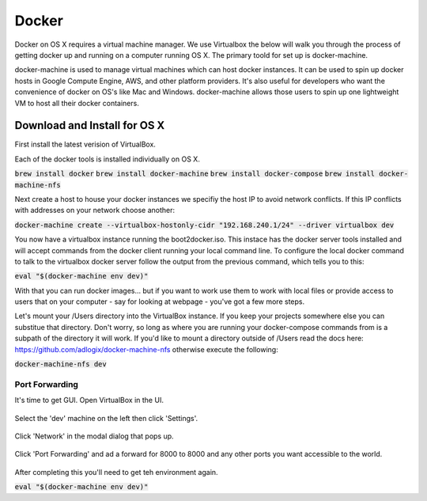 Docker
--------------------

Docker on OS X requires a virtual machine manager. We use Virtualbox the below
will walk you through the process of getting docker up and running on a computer
running OS X. The primary toold for set up is docker-machine.

docker-machine is used to manage virtual machines which can host docker
instances. It can be used to spin up docker hosts in Google Compute Engine, AWS,
and other platform providers. It's also useful for developers who want the
convenience of docker on OS's like Mac and Windows. docker-machine allows those
users to spin up one lightweight VM to host all their docker containers.


Download and Install for OS X
=============================

First install the latest verision of VirtualBox.

Each of the docker tools is installed individually on OS X.

:code:`brew install docker`
:code:`brew install docker-machine`
:code:`brew install docker-compose`
:code:`brew install docker-machine-nfs`

Next create a host to house your docker instances we specifiy the host IP to avoid
network conflicts. If this IP conflicts with addresses on your network choose another:

:code:`docker-machine create --virtualbox-hostonly-cidr "192.168.240.1/24" --driver virtualbox dev`

You now have a virtualbox instance running the boot2docker.iso. This instace has the docker
server tools installed and will accept commands from the docker client running your local
command line. To configure the local docker command to talk to the virtualbox docker server
follow the output from the previous command, which tells you to this:

:code:`eval "$(docker-machine env dev)"`

With that you can run docker images... but if you want to work use them to work with local
files or provide access to users that on your computer - say for looking at webpage - you've
got a few more steps.

Let's mount your /Users directory into the VirtualBox instance. If you keep your
projects somewhere else you can substitue that directory. Don't worry, so long as
where you are running your docker-compose commands from is a subpath of the directory
it will work. If you'd like to mount a directory outside of /Users read the docs
here: https://github.com/adlogix/docker-machine-nfs otherwise execute the following:

:code:`docker-machine-nfs dev`


Port Forwarding
###############

It's time to get GUI. Open VirtualBox in the UI.

.. figure:: screenshots/vb-main.png
    :width: 550px
    :align: center

Select the 'dev' machine on the left then click 'Settings'.

.. figure:: screenshots/vb-main-settings.png
    :width: 550px
    :align: center

Click 'Network' in the modal dialog that pops up.

.. figure:: screenshots/vb-main-settings-network.png
    :width: 550px
    :align: center

Click 'Port Forwarding' and ad a forward for 8000 to 8000 and any other ports you want
accessible to the world.

.. figure:: screenshots/vb-port-forward-initial.png
    :width: 550px
    :align: center



After completing this you'll need to get teh environment again.

:code:`eval "$(docker-machine env dev)"`
